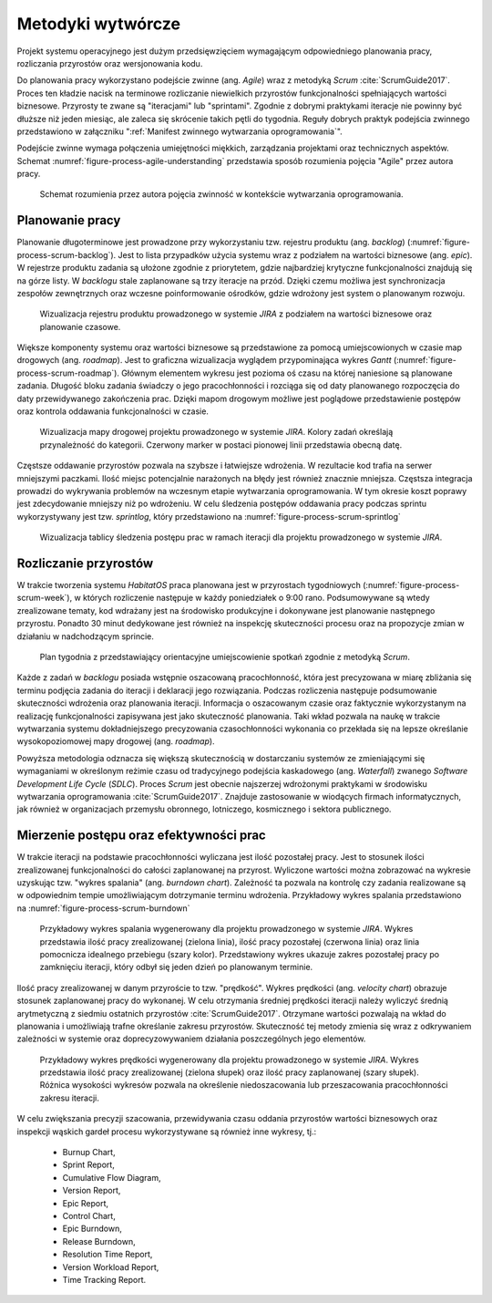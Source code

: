 ******************
Metodyki wytwórcze
******************


Projekt systemu operacyjnego jest dużym przedsięwzięciem wymagającym odpowiedniego planowania pracy, rozliczania przyrostów oraz wersjonowania kodu.

Do planowania pracy wykorzystano podejście zwinne (ang. *Agile*) wraz z metodyką *Scrum* :cite:`ScrumGuide2017`. Proces ten kładzie nacisk na terminowe rozliczanie niewielkich przyrostów funkcjonalności spełniających wartości biznesowe. Przyrosty te zwane są "iteracjami" lub "sprintami". Zgodnie z dobrymi praktykami iteracje nie powinny być dłuższe niż jeden miesiąc, ale zaleca się skrócenie takich pętli do tygodnia. Reguły dobrych praktyk podejścia zwinnego przedstawiono w załączniku ":ref:`Manifest zwinnego wytwarzania oprogramowania`".

Podejście zwinne wymaga połączenia umiejętności miękkich, zarządzania projektami oraz technicznych aspektów. Schemat :numref:`figure-process-agile-understanding` przedstawia sposób rozumienia pojęcia "Agile" przez autora pracy.

.. figure:: img/agile-understanding.png
    :name: figure-process-agile-understanding

    Schemat rozumienia przez autora pojęcia zwinność w kontekście wytwarzania oprogramowania.


Planowanie pracy
================
Planowanie długoterminowe jest prowadzone przy wykorzystaniu tzw. rejestru produktu (ang. *backlog*) (:numref:`figure-process-scrum-backlog`). Jest to lista przypadków użycia systemu wraz z podziałem na wartości biznesowe (ang. *epic*). W rejestrze produktu zadania są ułożone zgodnie z priorytetem, gdzie najbardziej krytyczne funkcjonalności znajdują się na górze listy. W *backlogu* stale zaplanowane są trzy iteracje na przód. Dzięki czemu możliwa jest synchronizacja zespołów zewnętrznych oraz wczesne poinformowanie ośrodków, gdzie wdrożony jest system o planowanym rozwoju.

.. figure:: img/scrum-backlog.png
    :name: figure-process-scrum-backlog

    Wizualizacja rejestru produktu prowadzonego w systemie *JIRA* z podziałem na wartości biznesowe oraz planowanie czasowe.

Większe komponenty systemu oraz wartości biznesowe są przedstawione za pomocą umiejscowionych w czasie map drogowych (ang. *roadmap*). Jest to graficzna wizualizacja wyglądem przypominająca wykres *Gantt* (:numref:`figure-process-scrum-roadmap`). Głównym elementem wykresu jest pozioma oś czasu na której naniesione są planowane zadania. Długość bloku zadania świadczy o jego pracochłonności i rozciąga się od daty planowanego rozpoczęcia do daty przewidywanego zakończenia prac. Dzięki mapom drogowym możliwe jest poglądowe przedstawienie postępów oraz kontrola oddawania funkcjonalności w czasie.

.. figure:: img/scrum-roadmap.png
    :name: figure-process-scrum-roadmap

    Wizualizacja mapy drogowej projektu prowadzonego w systemie *JIRA*. Kolory zadań określają przynależność do kategorii. Czerwony marker w postaci pionowej linii przedstawia obecną datę.

Częstsze oddawanie przyrostów pozwala na szybsze i łatwiejsze wdrożenia. W rezultacie kod trafia na serwer mniejszymi paczkami. Ilość miejsc potencjalnie narażonych na błędy jest również znacznie mniejsza. Częstsza integracja prowadzi do wykrywania problemów na wczesnym etapie wytwarzania oprogramowania. W tym okresie koszt poprawy jest zdecydowanie mniejszy niż po wdrożeniu. W celu śledzenia postępów oddawania pracy podczas sprintu wykorzystywany jest tzw. *sprintlog*, który przedstawiono na :numref:`figure-process-scrum-sprintlog`

.. figure:: img/scrum-sprintlog.png
    :name: figure-process-scrum-sprintlog

    Wizualizacja tablicy śledzenia postępu prac w ramach iteracji dla projektu prowadzonego w systemie *JIRA*.


Rozliczanie przyrostów
======================
W trakcie tworzenia systemu *HabitatOS* praca planowana jest w przyrostach tygodniowych (:numref:`figure-process-scrum-week`), w których rozliczenie następuje w każdy poniedziałek o 9:00 rano. Podsumowywane są wtedy zrealizowane tematy, kod wdrażany jest na środowisko produkcyjne i dokonywane jest planowanie następnego przyrostu. Ponadto 30 minut dedykowane jest również na inspekcję skuteczności procesu oraz na propozycje zmian w działaniu w nadchodzącym sprincie.

.. figure:: img/scrum-week.png
    :name: figure-process-scrum-week

    Plan tygodnia z przedstawiający orientacyjne umiejscowienie spotkań zgodnie z metodyką *Scrum*.

Każde z zadań w *backlogu* posiada wstępnie oszacowaną pracochłonność, która jest precyzowana w miarę zbliżania się terminu podjęcia zadania do iteracji i deklaracji jego rozwiązania. Podczas rozliczenia następuje podsumowanie skuteczności wdrożenia oraz planowania iteracji. Informacja o oszacowanym czasie oraz faktycznie wykorzystanym na realizację funkcjonalności zapisywana jest jako skuteczność planowania. Taki wkład pozwala na naukę w trakcie wytwarzania systemu dokładniejszego precyzowania czasochłonności wykonania co przekłada się na lepsze określanie wysokopoziomowej mapy drogowej (ang. *roadmap*).

Powyższa metodologia odznacza się większą skutecznością w dostarczaniu systemów ze zmieniającymi się wymaganiami w określonym reżimie czasu od tradycyjnego podejścia kaskadowego (ang. *Waterfall*) zwanego *Software Development Life Cycle* (*SDLC*). Proces *Scrum* jest obecnie najszerzej wdrożonymi praktykami w środowisku wytwarzania oprogramowania :cite:`ScrumGuide2017`. Znajduje zastosowanie w wiodących firmach informatycznych, jak również w organizacjach przemysłu obronnego, lotniczego, kosmicznego i sektora publicznego.


Mierzenie postępu oraz efektywności prac
========================================
W trakcie iteracji na podstawie pracochłonności wyliczana jest ilość pozostałej pracy. Jest to stosunek ilości zrealizowanej funkcjonalności do całości zaplanowanej na przyrost. Wyliczone wartości można zobrazować na wykresie uzyskując tzw. "wykres spalania" (ang. *burndown chart*). Zależność ta pozwala na kontrolę czy zadania realizowane są w odpowiednim tempie umożliwiającym dotrzymanie terminu wdrożenia. Przykładowy wykres spalania przedstawiono na :numref:`figure-process-scrum-burndown`

.. figure:: img/scrum-burndown.png
    :name: figure-process-scrum-burndown

    Przykładowy wykres spalania wygenerowany dla projektu prowadzonego w systemie *JIRA*. Wykres przedstawia ilość pracy zrealizowanej (zielona linia), ilość pracy pozostałej (czerwona linia) oraz linia pomocnicza idealnego przebiegu (szary kolor). Przedstawiony wykres ukazuje zakres pozostałej pracy po zamknięciu iteracji, który odbył się jeden dzień po planowanym terminie.

Ilość pracy zrealizowanej w danym przyroście to tzw. "prędkość". Wykres prędkości (ang. *velocity chart*) obrazuje stosunek zaplanowanej pracy do wykonanej. W celu otrzymania średniej prędkości iteracji należy wyliczyć średnią arytmetyczną z siedmiu ostatnich przyrostów :cite:`ScrumGuide2017`. Otrzymane wartości pozwalają na wkład do planowania i umożliwiają trafne określanie zakresu przyrostów. Skuteczność tej metody zmienia się wraz z odkrywaniem zależności w systemie oraz doprecyzowywaniem działania poszczególnych jego elementów.

.. figure:: img/scrum-velocity.png
    :name: figure-process-scrum-velocity

    Przykładowy wykres prędkości  wygenerowany dla projektu prowadzonego w systemie *JIRA*. Wykres przedstawia ilość pracy zrealizowanej (zielona słupek) oraz ilość pracy zaplanowanej (szary słupek). Różnica wysokości wykresów pozwala na określenie niedoszacowania lub przeszacowania pracochłonności zakresu iteracji.

W celu zwiększania precyzji szacowania, przewidywania czasu oddania przyrostów wartości biznesowych oraz inspekcji wąskich gardeł procesu wykorzystywane są również inne wykresy, tj.:

    - Burnup Chart,
    - Sprint Report,
    - Cumulative Flow Diagram,
    - Version Report,
    - Epic Report,
    - Control Chart,
    - Epic Burndown,
    - Release Burndown,
    - Resolution Time Report,
    - Version Workload Report,
    - Time Tracking Report.
